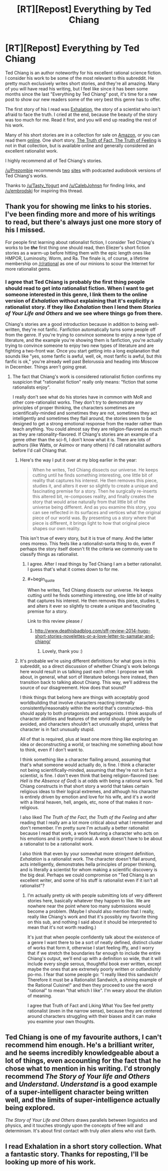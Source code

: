 #+TITLE: [RT][Repost] Everything by Ted Chiang

* [RT][Repost] Everything by Ted Chiang
:PROPERTIES:
:Author: blazinghand
:Score: 27
:DateUnix: 1419282520.0
:END:
Ted Chiang is an author noteworthy for his excellent rational science fiction. I consider his work to be some of the most relevant to this subreddit. He pretty much exclusively writes short stories, and they're all amazing. Many of you will have read his writing, but I feel like since it has been some months since the last "Everything by Ted Chiang" post, it's time for a new post to show our new readers some of the very best this genre has to offer.

The first story of his I read was [[http://www.nightshadebooks.com/Downloads/Exhalation%20-%20Ted%20Chiang.html][Exhalation]], the story of a scientist who isn't afraid to face the truth. I cried at the end, because the beauty of the story was too much for me. Read it first, and you will end up reading the rest of his work.

Many of his short stories are in a collection for sale on [[http://www.amazon.com/Stories-Your-Life-Others-Chiang/dp/1931520720/][Amazon]], or you can read them [[http://www.ibooksonline.com/88/Text/tower.html][online]]. One short story, [[http://subterraneanpress.com/magazine/fall_2013/the_truth_of_fact_the_truth_of_feeling_by_ted_chiang][The Truth of Fact, The Truth of Feeling]] is not in that collection, but is available online and generally considered an excellent rationalist work.

I highly recommend all of Ted Chiang's stories.

[[/u/Prezombie]] recommends [[http://www.sffaudio.com/?p=30099][two]] [[https://archive.org/search.php?query=ted%20chiang][sites]] with podcasted audiobook versions of Ted Chiang's works.

Thanks to [[/u/Tasty_Yogurt]] and [[/u/CalebJohnsn]] for finding links, and [[/u/embrodski]] for inspiring this thread.


** Thank you for showing me links to his stories. I've been finding more and more of his writings to read, but there's always just one more story of his I missed.

For people first learning about rationalist fiction, I consider Ted Chiang's works to be */the/* first thing one should read, then Eliezer's short fiction stories as a warm-up before hitting them with the epic length ones like HMPOR, Luminosity, Worm, and Ra. The finale is, of course, a lifetime membership on [[/r/rational]] as one of our minions to scour the Internet for more rationalist gems.
:PROPERTIES:
:Author: xamueljones
:Score: 4
:DateUnix: 1419318517.0
:END:

*** I agree that Ted Chiang is probably the first thing people should read to get into rationalist fiction. When I want to get someone interested in this genre, I link them to the online version of /Exhalation/ without explaining that it's explicitly a rationalist story. If they like /Exhalation/ then I lend them /Stories of Your Life and Others/ and we see where things go from there.

Chiang's stories are a good introduction because in addition to being well-written, they're not fanfic. Fanfiction automatically turns some people off from the genre. If you're trying to convince someone to enjoy a new type of literature, and the example you're showing them is fanfiction, you're actually trying to convince someone to enjoy two new types of literature and are fighting a two-front war. Once you start getting into a long explanation that sounds like "yes, some fanfic is awful, well, ok, most fanfic is awful, but /this/ fanfic is ok," you're already well past Belorussia and heading into Moscow in December. Things aren't going great.
:PROPERTIES:
:Author: blazinghand
:Score: 1
:DateUnix: 1419361340.0
:END:

**** The fact that Chiang's work is considered rationalist fiction confirms my suspicion that "rationalist fiction" really only means: "fiction that some rationalists enjoy".

I really don't see what do his stories have in common with MoR and other core-rationalist works. They don't try to demonstrate any principles of proper thinking, the characters sometimes are scientifically-minded and sometimes they are not, sometimes they act intelligently and sometimes they flail around, the stories seem to be designed to get a strong emotional response from the reader rather than teach anything. You could almost say they are religion-flavored as much as they are rationality-flavored. If Chiang's stories are an example of a genre other than the sci-fi, I don't know what it is. There are lots of authors (like Watts, or Asimov or many others) I'd call rationalist authors before I'd call Chiang that.
:PROPERTIES:
:Score: 4
:DateUnix: 1419362304.0
:END:

***** Here's the way I put it over at my blog earlier in the year:

#+begin_quote
  When he writes, Ted Chiang dissects our universe. He keeps cutting until he finds something interesting, one little bit of reality that captures his interest. He then removes this piece, studies it, and alters it ever so slightly to create a unique and fascinating premise for a story. Then he surgically re-inserts this altered bit, re-composes reality, and finally creates the story that would arise naturally from that little bit of the universe being different. And as you examine this story, you can see reflected in its surfaces and vertices what the original piece of our world was. By presenting us a story where that piece is different, it brings light to how that original piece shapes our own reality.
#+end_quote

This isn't true of every story, but it is true of many. And the latter ones moreso. This feels like a rationalist-sorta thing to do, even if perhaps the story itself doesn't fit the criteria we commonly use to classify things as rationalist.
:PROPERTIES:
:Author: embrodski
:Score: 5
:DateUnix: 1419364185.0
:END:

****** I agree. After I read things by Ted Chiang I am a better rationalist. I guess that's what it comes down to for me.
:PROPERTIES:
:Author: blazinghand
:Score: 2
:DateUnix: 1419367760.0
:END:


****** #+begin_quote
  When he writes, Ted Chiang dissects our universe. He keeps cutting until he finds something interesting, one little bit of reality that captures his interest. He then removes this piece, studies it, and alters it ever so slightly to create a unique and fascinating premise for a story.
#+end_quote

Link to this review please /
:PROPERTIES:
:Author: 1watt1
:Score: 1
:DateUnix: 1423870919.0
:END:

******* [[http://www.deathisbadblog.com/sff-review-2014-hugo-short-stories-novelettes-or-a-love-letter-to-samatar-and-chiang/]]
:PROPERTIES:
:Author: embrodski
:Score: 2
:DateUnix: 1423876625.0
:END:

******** Lovely, thank you :)
:PROPERTIES:
:Author: 1watt1
:Score: 1
:DateUnix: 1424213644.0
:END:


***** It's probable we're using different definitions for what goes in this subreddit, so a direct discussion of whether Chiang's work belongs here would result in us talking past each other. I propose we talk about, in general, what sort of literature belongs here instead, then transition back to talking about Chiang. This way, we'll address the source of our disagreement. How does that sound?

I think things that belong here are things with acceptably good worldbuilding that involve characters reacting internally consistently/reasonably within the world that's constructed-- this should apply to both protagonists and antagonists. I think asspulls of character abilities and features of the world should generally be avoided, and characters shouldn't act unusually stupid, unless that character is in fact unusually stupid.

All of that is required, plus at least one more thing like exploring an idea or deconstructing a world, or teaching me something about how to think, even if I don't want to.

I think something like a character flailing around, assuming that that's what someone would actually do, is fine. I think a character not being scientifically-minded, assuming that they're not in fact a scientist, is fine. I don't even think that being religion-flavored (see: /Hell is the Absence of God/) is at odds with being a rational work. Ted Chiang constructs in that short story a world that takes certain religious ideas to their logical extremes, and although his character is entirely driven by emotion and love for his wife, and it's a world with a literal heaven, hell, angels, etc, none of that makes it non-religious.

I also liked /The Truth of the Fact, the Truth of the Feeling/ and after reading that I really am a lot more critical about what I remember and don't remember. I'm pretty sure I'm actually a better rationalist because I read that work, a work featuring a character who acts on his emotions and is pretty irrational. A work doesn't have to be about a rationalist to be a rationalist work.

I also think that even by your somewhat more stringent definition, /Exhalation/ is a rationalist work. The character doesn't flail around, acts intelligently, demonstrates hella principles of proper thinking, and is literally a scientist for whom making a scientific discovery is the big deal. Perhaps we could compromise on "Ted Chiang is an excellent writer, and some of his stuff is rationalist even if it isn't all rationalist"?
:PROPERTIES:
:Author: blazinghand
:Score: 1
:DateUnix: 1419363550.0
:END:

****** I'm actually pretty ok with people submitting lots of very different stories here, basically whatever they happen to like. We are nowhere near the point where too many submissions would become a problem. (Maybe I should also mention that I really, really like Chiang's work and that it's possibly my favorite thing on this sub, and nothing I said about it should be interpreted to mean that it's not worth reading.)

It's just that when people confidently talk about the existence of a genre I want there to be a sort of neatly defined, distinct cluster of works that form it, otherwise I start feeling iffy, and I worry that if we stretch the boundaries far enough to include the entire Chiang's output, we'll end up with a definition so wide, that it will include every single serous, thoughtful book ever written, except maybe the ones that are extremely poorly written or outlandishly po-mo. I fear that some people go: "I really liked this sandwich! Therefore it must be a Rationalist Sandwich, a shining example of the Rational Cuisine!" and then they proceed to use the word "rational" to mean "that which I like". I'm weary about the dilution of meaning.

I agree that Truth of Fact and Liking What You See feel pretty rationalist (even in the narrow sense), because they are centered around characters struggling with their biases and it can make you examine your own thoughts.
:PROPERTIES:
:Score: 2
:DateUnix: 1419367724.0
:END:


** Ted Chiang is one of my favourite authors, I can't recommend him enough. He's a brilliant writer, and he seems incredibly knowledgeable about a lot of things, even accounting for the fact that he chose what to mention in his writing. I'd strongly recommend /The Story of Your life and Others/ and /Understand/. /Understand/ is a good example of a super-intelligent character being written well, and the limits of super-intelligence actually being explored.

/The Story of Your Life and Others/ draws parallels between linguistics and physics, and it touches strongly upon the concepts of free will and determinism. It's about first contact with truly /alien/ aliens who visit Earth.
:PROPERTIES:
:Author: Cruithne
:Score: 2
:DateUnix: 1419547418.0
:END:


** I read Exhalation in a short story collection. What a fantastic story. Thanks for reposting, I'll be looking up more of his work.
:PROPERTIES:
:Score: 2
:DateUnix: 1419726006.0
:END:
